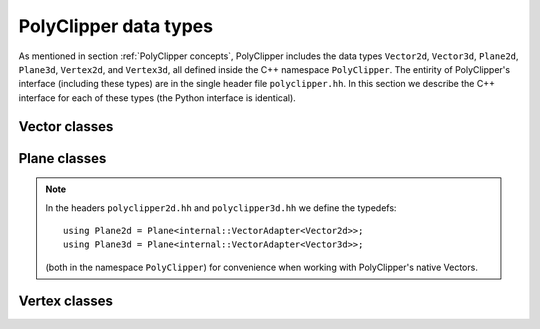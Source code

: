 ########################################
PolyClipper data types
########################################

As mentioned in section :ref:`PolyClipper concepts`, PolyClipper includes the data types ``Vector2d``, ``Vector3d``, ``Plane2d``, ``Plane3d``, ``Vertex2d``, and ``Vertex3d``, all defined inside the C++ namespace ``PolyClipper``.  The entirity of PolyClipper's interface (including these types) are in the single header file ``polyclipper.hh``.  In this section we describe the C++ interface for each of these types (the Python interface is identical).

..
   Note this file also defines the types ``PolyClipper::Polygon`` and ``PolyClipper::Polyhedron``, but these are simply aliases for ``std::vector<PolyClipper::Vertex2d>`` and ``std::vector<PolyClipper::Vertex3d>``.  

..
   Vector2d
   ----------

.. cpp:namespace:: PolyClipper

Vector classes
--------------------
..
  ------------------------------------------------------------------------------
  Vector2d
  ------------------------------------------------------------------------------

.. cpp:class:: Vector2d

  Vector2d represents a 2D vector coordinate in space, :math:`(x,y)`.  It supports a small number of simple vector manipulation operations:

  .. cpp:member:: double Vector2d::x

     :math:`x` coordinate

  .. cpp:member:: double Vector2d::y

     :math:`y` coordinate

  .. cpp:function:: Vector2d::Vector2d()

     Construct a ``Vector2d(0,0)``

  .. cpp:function:: Vector2d::Vector2d(double X, double Y)

     Construct a ``Vector2d(X,Y)``

  .. cpp:function:: double Vector2d::dot(const Vector2d& b) const

     Returns the dot product: :math:`\vec{a} \cdot \vec{b}`

  .. cpp:function:: double Vector2d::cross(const Vector2d& b) const

     Returns the :math:`z` component of the cross product: :math:`\vec{a} \times \vec{b}`

  .. cpp:function:: double Vector2d::magnitude2() const

     Returns the square of the magnitude of the vector: :math:`\vec{a} \cdot \vec{a}`

  .. cpp:function:: double Vector2d::magnitude() const

     Returns the magnitude of the vector: :math:`\sqrt{\vec{a} \cdot \vec{a}}`

  .. cpp:function:: Vector2d& Vector2d::operator*=(const double b)

     Inplace multiplication by a scalar: :math:`\vec{a} = b \vec{a}`

  .. cpp:function:: Vector2d& Vector2d::operator/=(const double b)

     Inplace division by a scalar: :math:`\vec{a} = \vec{a}/b`

  .. cpp:function:: Vector2d& Vector2d::operator+=(const Vector2d& b)

     Inplace addition with another vector: :math:`\vec{a} = \vec{a} + \vec{b}`

  .. cpp:function:: Vector2d& Vector2d::operator-=(const Vector2d& b)

     Inplace subtraction with another vector: :math:`\vec{a} = \vec{a} - \vec{b}`

  .. cpp:function:: Vector2d Vector2d::operator*(const double b) const

     Returns the result of multiplication by a scalar: :math:`b \vec{a}`

  .. cpp:function:: Vector2d Vector2d::operator/(const double b) const

     Returns the result of division by a scalar: :math:`\vec{a}/b`

  .. cpp:function:: Vector2d Vector2d::operator+(const Vector2d& b) const

     Returns the result of addition with another vector: :math:`\vec{a} + \vec{b}`

  .. cpp:function:: Vector2d Vector2d::operator-(const Vector2d& b) const

     Returns the result of subtraction with another vector: :math:`\vec{a} - \vec{b}`

  .. cpp:function:: Vector2d Vector2d::operator-() const

     Returns the negative of this vector: :math:`-\vec{a}`

  .. cpp:function:: Vector2d Vector2d::unitVector() const

     Returns the unit vector pointing in the direction of this one: :math:`\vec{a}/\sqrt{\vec{a} \cdot \vec{a}}`.

     If :math:`\vec{a} = (0,0)`, returns the unit vector in the :math:`x` direction: :math:`(1,0)`.
     
..
  ------------------------------------------------------------------------------
  Vector3d
  ------------------------------------------------------------------------------

.. cpp:class:: Vector3d

  Vector3d represents a 3D vector coordinate in space, :math:`(x,y,z)`.  It supports a small number of simple vector manipulation operations:

  .. cpp:member:: double Vector3d::x

     :math:`x` coordinate

  .. cpp:member:: double Vector3d::y

     :math:`y` coordinate

  .. cpp:member:: double Vector3d::z

     :math:`z` coordinate

  .. cpp:function:: Vector3d::Vector3d()

     Construct a ``Vector3d(0,0,0)``

  .. cpp:function:: Vector3d::Vector3d(double X, double Y, double Z)

     Construct a ``Vector3d(X,Y,Z)``

  .. cpp:function:: double Vector3d::dot(const Vector3d& b) const

     Returns the dot product: :math:`\vec{a} \cdot \vec{b}`

  .. cpp:function:: Vector3d Vector3d::cross(const Vector3d& b) const

     Returns the cross product: :math:`\vec{a} \times \vec{b}`

  .. cpp:function:: double Vector3d::magnitude2() const

     Returns the square of the magnitude of the vector: :math:`\vec{a} \cdot \vec{a}`

  .. cpp:function:: double Vector3d::magnitude() const

     Returns the magnitude of the vector: :math:`\sqrt{\vec{a} \cdot \vec{a}}`

  .. cpp:function:: Vector3d& Vector3d::operator*=(const double b)

     Inplace multiplication by a scalar: :math:`\vec{a} = b \vec{a}`

  .. cpp:function:: Vector3d& Vector3d::operator/=(const double b)

     Inplace division by a scalar: :math:`\vec{a} = \vec{a}/b`

  .. cpp:function:: Vector3d& Vector3d::operator+=(const Vector3d& b)

     Inplace addition with another vector: :math:`\vec{a} = \vec{a} + \vec{b}`

  .. cpp:function:: Vector3d& Vector3d::operator-=(const Vector3d& b)

     Inplace subtraction with another vector: :math:`\vec{a} = \vec{a} - \vec{b}`

  .. cpp:function:: Vector3d Vector3d::operator*(const double b) const

     Returns the result of multiplication by a scalar: :math:`b \vec{a}`

  .. cpp:function:: Vector3d Vector3d::operator/(const double b) const

     Returns the result of division by a scalar: :math:`\vec{a}/b`

  .. cpp:function:: Vector3d Vector3d::operator+(const Vector3d& b) const

     Returns the result of addition with another vector: :math:`\vec{a} + \vec{b}`

  .. cpp:function:: Vector3d Vector3d::operator-(const Vector3d& b) const

     Returns the result of subtraction with another vector: :math:`\vec{a} - \vec{b}`

  .. cpp:function:: Vector3d Vector3d::operator-() const

     Returns the negative of this vector: :math:`-\vec{a}`

  .. cpp:function:: Vector3d Vector3d::unitVector() const

     Returns the unit vector pointing in the direction of this one: :math:`\vec{a}/\sqrt{\vec{a} \cdot \vec{a}}`.

     If :math:`\vec{a} = (0,0,0)`, returns the unit vector in the :math:`x` direction: :math:`(1,0,0)`.
     
Plane classes
--------------------
..
  ------------------------------------------------------------------------------
  Plane
  ------------------------------------------------------------------------------

.. cpp:class:: template<typename VA> Plane

   Plane represents a plane for clipping polytopes, and is templated on a VectorAdapter type describing how to use the approripate geometric Vector type.  A plane is stored as a unit normal and closest signed distance from the plane to the origin: :math:`(\hat{n}, d)`.  The signed distance from the plane to any point :math:`\vec{p}` is

  .. math::
     d_s(\vec{p}) = (\vec{p} - \vec{p}_0) \cdot \hat{n} = d + \vec{p} \cdot \hat{n},

  where :math:`\vec{p}_0` is any point in the plane.  Note with this definition the :math:`d` parameter defining the plane is :math:`d = -\vec{p}_0 \cdot \hat{n}`.

  .. cpp:type:: Vector VA::Vector

  .. cpp:member:: double Plane::dist

     The minimum signed distance from the origin to the plane :math:`d`.

  .. cpp:member:: Vector Plane::normal

     The unit normal to the plane :math:`\hat{n}`.

  .. cpp:member:: int Plane::ID

     An optional integer identification number for the plane.  This is used by ``Vertex<VA>`` to record which plane(s) are responsible for creating the vertex.

  .. cpp:function:: Plane::Plane()

     Default constructor -- implies {:math:`\hat{n}, d`, ID} = {(1,0,0), 0.0, std::numeric_limits<int>::min()}

  .. cpp:function:: Plane::Plane(const double d, const Vector& nhat)

     Construct with {:math:`\hat{n}, d`, ID} = {nhat, d, std::numeric_limits<int>::min()}

  .. cpp:function:: Plane::Plane(const Vector& p, const Vector& nhat)

     Construct specifying the normal and a point in the plane, so {:math:`\hat{n}, d`, ID} = {nhat, :math:`-p\cdot\hat{n}`, std::numeric_limits<int>::min()}

  .. cpp:function:: Plane::Plane(const Vector& p, const Vector& nhat, const int id)

     Construct specifying the normal, a point in the plane, and ID, so {:math:`\hat{n}, d`, ID} = {nhat, :math:`-p\cdot\hat{n}`, id}

.. note::
  In the headers ``polyclipper2d.hh`` and ``polyclipper3d.hh`` we define the typedefs::

    using Plane2d = Plane<internal::VectorAdapter<Vector2d>>;
    using Plane3d = Plane<internal::VectorAdapter<Vector3d>>;

  (both in the namespace ``PolyClipper``) for convenience when working with PolyClipper's native Vectors.

Vertex classes
--------------------
..
  ------------------------------------------------------------------------------
  Vertex
  ------------------------------------------------------------------------------

.. cpp:class:: template<typename VA> Vertex2d

  Vertex2d is used to encode Polygons in 2d.  A vertex includes a position and the connectivity to neighboring vertices in the Polygon.  In this 2d case, the connectivity is always 2 vertices, ordered such that going from the first neighbor, to this vertex, and on to the last neighbor goes around the Polygon in the counter-clockwise direction.  This is illustrated in the Polygon examples in :ref:`PolyClipper concepts`.

  .. cpp:type:: Vector2d Vertex2d::Vector

  .. cpp:member:: Vector2d Vertex2d::position

     The position of the vertex in :math:`(x,y)` coordinates.

  .. cpp:member:: std::pair<int, int> Vertex2d::neighbors

     The neighbor vertices this vertex is connected too.  These should be listed in counter-clockwise order going around the Polygon, so that ``neighbors.first`` is clockwise and ``neighbors.second`` is counter-clockwise from this vertex.

  .. cpp:member:: int Vertex2d::comp

     An internal state integer, for comparing this vertex to planes.  Used and overwritten during clipping operations.

  .. cpp:member:: int Vertex2d::ID

     An optional ID index for this vertex.  Used and overwritten during clipping operations.

  .. cpp:member:: std::set<int> Vertex2d::clips

     The set of Plane2d ID's responsible for creating this vertex during clipping operations.  Used and overwritten during clipping operations.

  .. cpp:function:: Vertex2d::Vertex2d()

     Default constructor, sets member data to {position, neighbors, comp, ID, clips} = {(0,0), (), 1, -1, {}}

  .. cpp:function:: Vertex2d::Vertex2d(const Vector2d& pos)

     Construct with just the position

  .. cpp:function:: Vertex2d::Vertex2d(const Vector2d& pos, const int c)

     Construct with {position, comp} = {pos, c}

..
  ------------------------------------------------------------------------------
  Vertex3d
  ------------------------------------------------------------------------------

.. cpp:class:: Vertex3d

  Vertex3d is used to encode Polyhedra in 3d.  A vertex includes a position and the connectivity to neighboring vertices in the Polyhedron.  For Polyhedra, the neighbor connectivity should be 3 or more neighbors, listed counter-clockwise as viewed from the exterior side of the vertex (see the illustrations in :ref:`PolyClipper concepts` for examples).

  .. cpp:type:: Vector3d Vertex3d::Vector

  .. cpp:member:: Vector3d Vertex3d::position

     The position of the vertex in :math:`(x,y,z)` coordinates.

  .. cpp:member:: std::vector<int> Vertex3d::neighbors

     The neighbor vertices this vertex is connected too, listed in counter-clockwise order as viewed from the exterior of the Polyhedron.

  .. cpp:member:: int Vertex3d::comp

     An internal state integer, for comparing this vertex to planes.  Used and overwritten during clipping operations.

  .. cpp:member:: int Vertex3d::ID

     An optional ID index for this vertex.  Used and overwritten during clipping operations.

  .. cpp:member:: std::set<int> Vertex3d::clips

     The set of Plane3d ID's responsible for creating this vertex during clipping operations.  Used and overwritten during clipping operations.

  .. cpp:function:: Vertex3d::Vertex3d()

     Default constructor, sets member data to {position, neighbors, comp, ID, clips} = {(0,0,0), (), 1, -1, {}}

  .. cpp:function:: Vertex3d::Vertex3d(const Vector3d& pos)

     Construct with just the position

  .. cpp:function:: Vertex3d::Vertex3d(const Vector3d& pos, const int c)

     Construct with {position, comp} = {pos, c}
